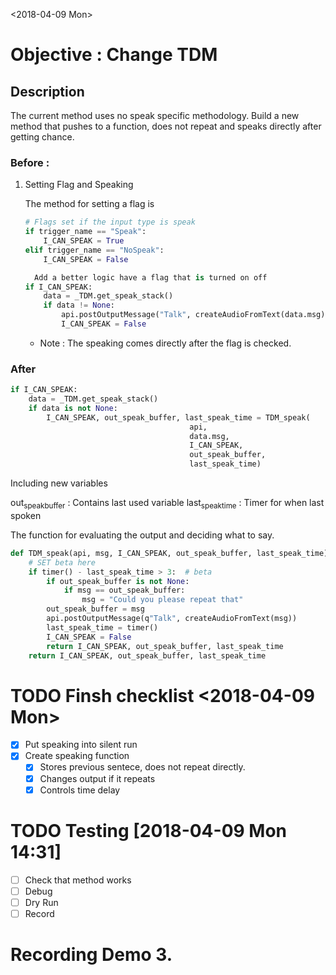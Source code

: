 <2018-04-09 Mon>
* Objective : Change TDM

** Description
The current method uses no speak specific methodology. Build a new method that pushes
to a function, does not repeat and speaks directly after getting chance. 

*** Before :

**** Setting Flag and Speaking
The method for setting a flag is

#+begin_src python
# Flags set if the input type is speak
if trigger_name == "Speak":
    I_CAN_SPEAK = True
elif trigger_name == "NoSpeak":
    I_CAN_SPEAK = False

  Add a better logic have a flag that is turned on off
if I_CAN_SPEAK:
    data = _TDM.get_speak_stack()
    if data != None:
        api.postOutputMessage("Talk", createAudioFromText(data.msg))
        I_CAN_SPEAK = False
#+end_src

- Note : The speaking comes directly after the flag is checked.

*** After

#+BEGIN_SRC python
if I_CAN_SPEAK:
    data = _TDM.get_speak_stack()
    if data is not None:
        I_CAN_SPEAK, out_speak_buffer, last_speak_time = TDM_speak(
                                        api,
                                        data.msg,
                                        I_CAN_SPEAK,
                                        out_speak_buffer,
                                        last_speak_time)
#+END_SRC
Including new variables

out_speak_buffer : Contains last used variable
last_speak_time : Timer for when last spoken

The function for evaluating the output and deciding what to say.
#+BEGIN_SRC python
def TDM_speak(api, msg, I_CAN_SPEAK, out_speak_buffer, last_speak_time):
    # SET beta here
    if timer() - last_speak_time > 3:  # beta
        if out_speak_buffer is not None:
            if msg == out_speak_buffer:
                msg = "Could you please repeat that"
        out_speak_buffer = msg
        api.postOutputMessage(q"Talk", createAudioFromText(msg))
        last_speak_time = timer()
        I_CAN_SPEAK = False
        return I_CAN_SPEAK, out_speak_buffer, last_speak_time
    return I_CAN_SPEAK, out_speak_buffer, last_speak_time
#+END_SRC


* TODO Finsh checklist <2018-04-09 Mon>
- [X] Put speaking into silent run
- [X] Create speaking function
  - [X] Stores previous sentece, does not repeat directly.
  - [X] Changes output if it repeats
  - [X] Controls time delay


* TODO Testing [2018-04-09 Mon 14:31]
  - [ ] Check that method works
  - [ ] Debug
  - [ ] Dry Run
  - [ ] Record
* Recording Demo 3.


